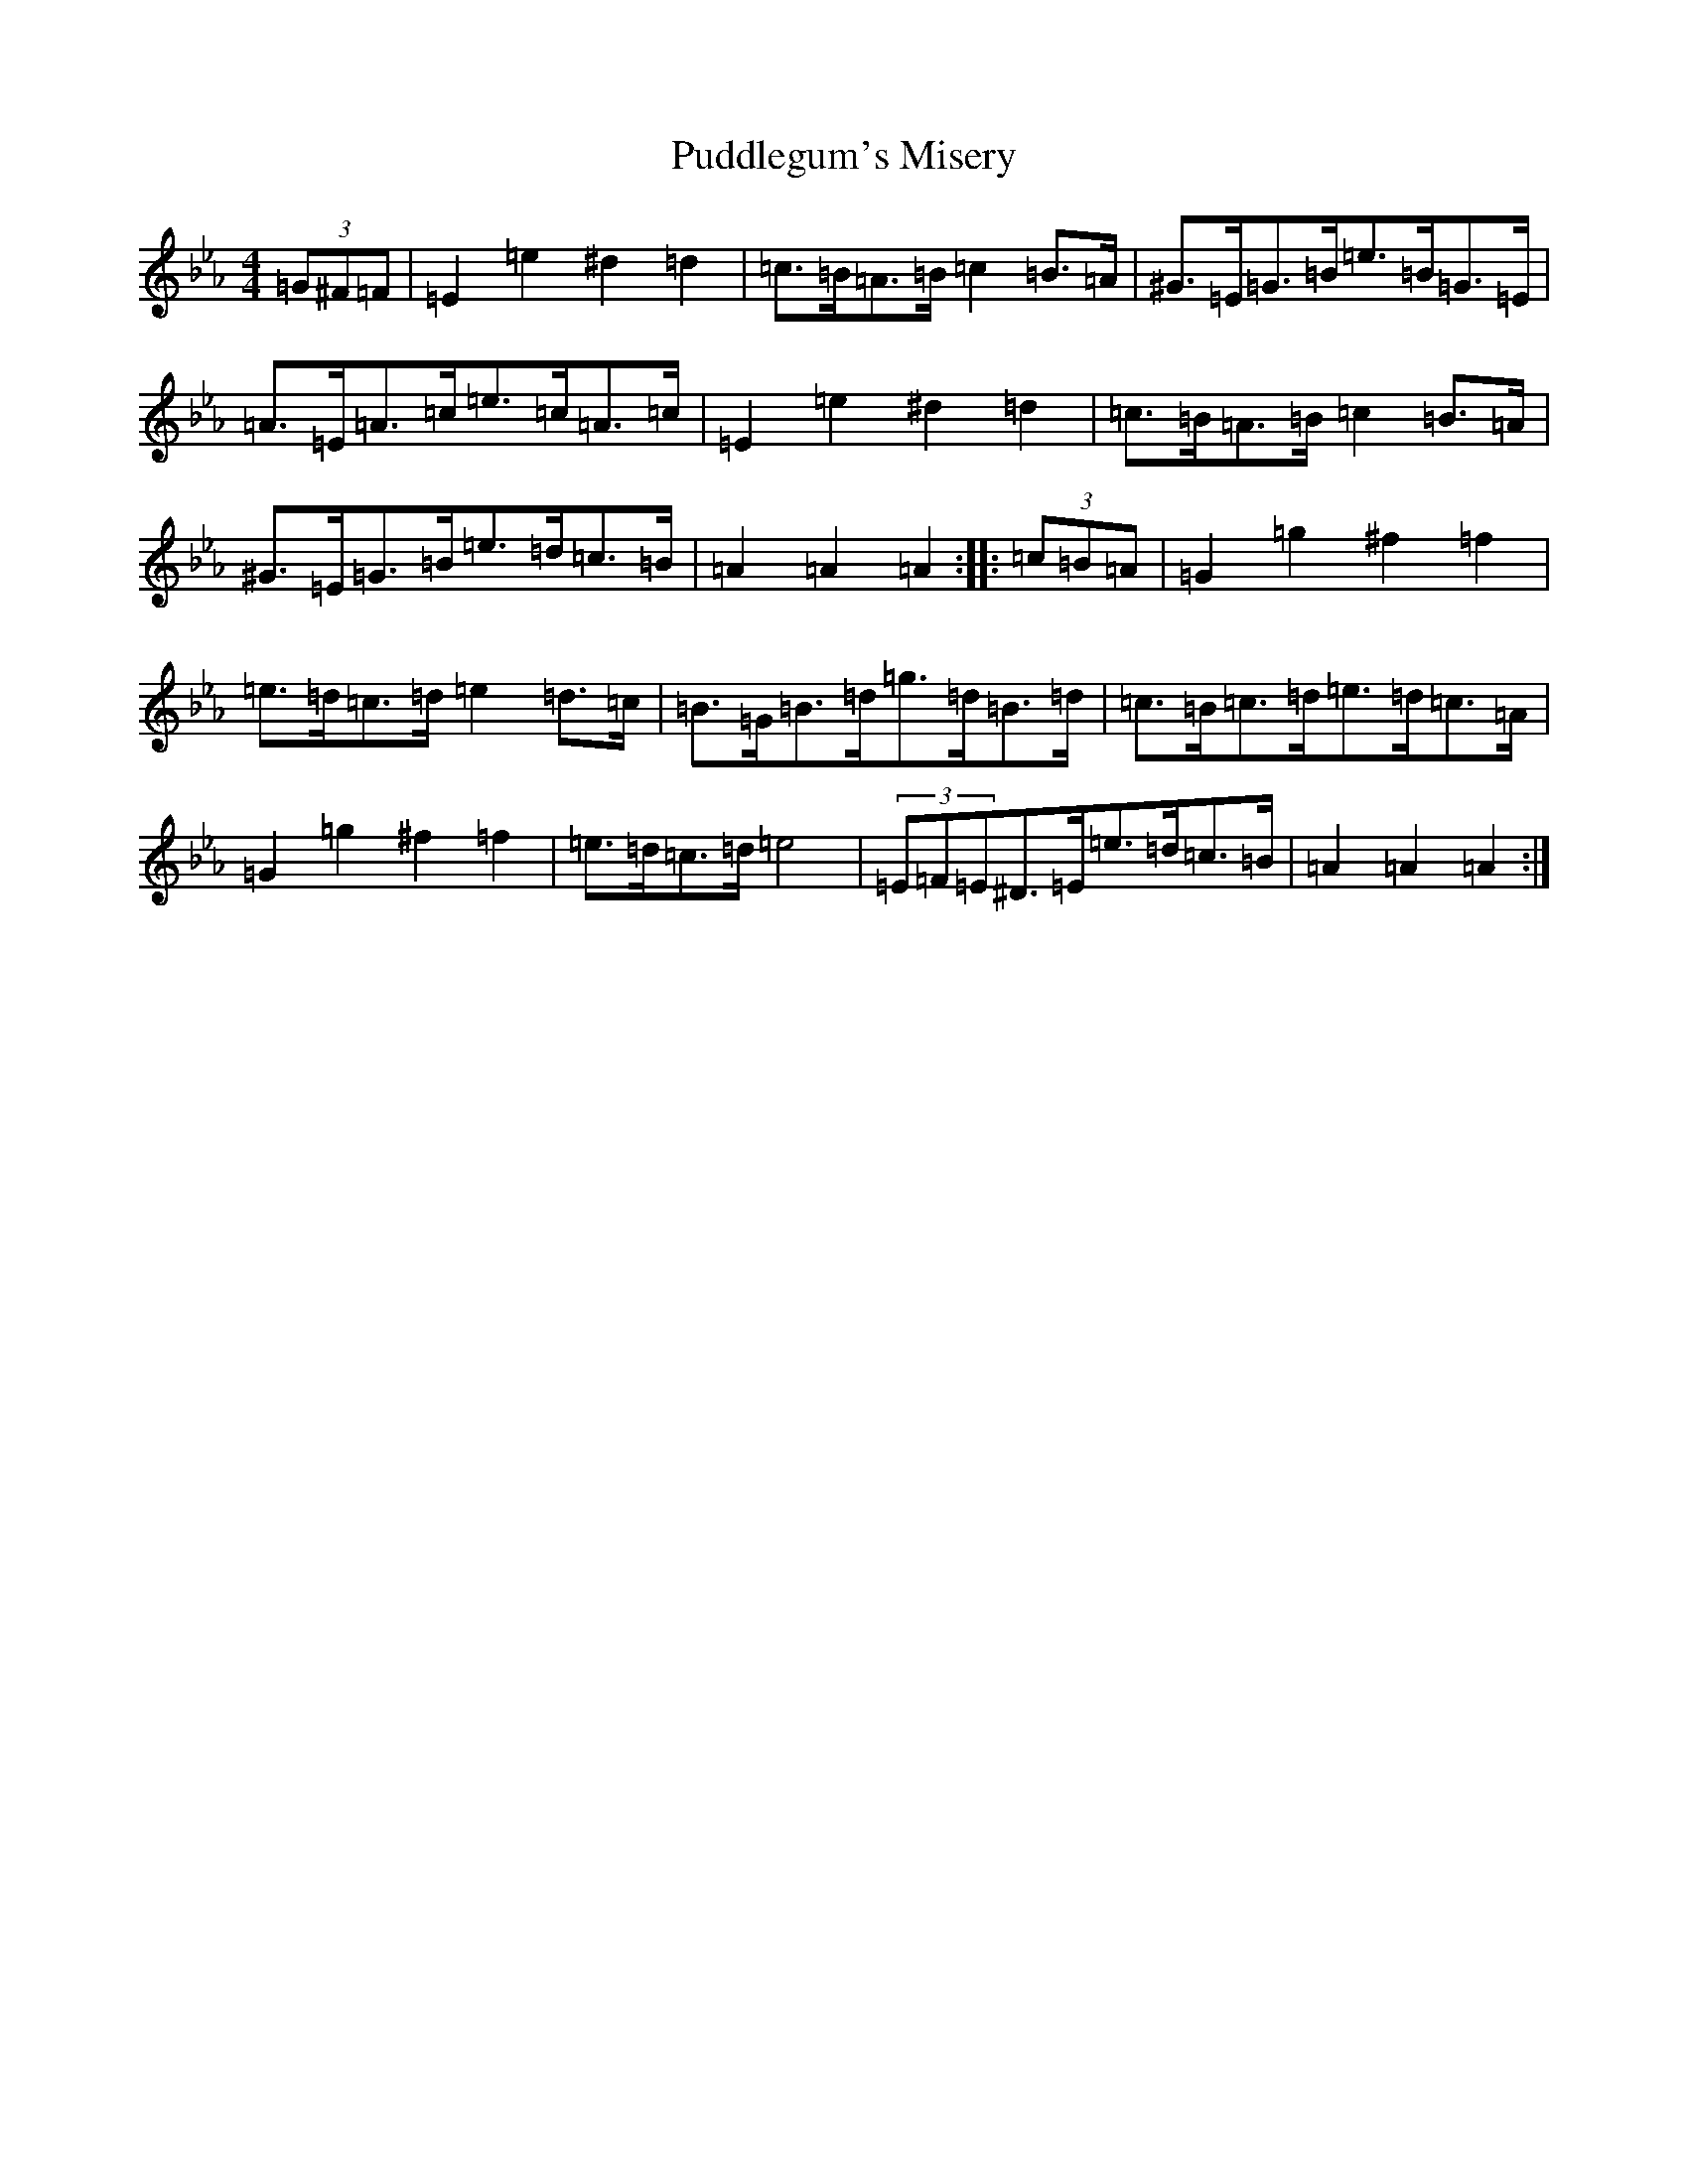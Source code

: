 X: 17514
T: Puddlegum's Misery
S: https://thesession.org/tunes/11556#setting11556
Z: A minor
R: hornpipe
M:4/4
L:1/8
K: C minor
(3=G^F=F|=E2=e2^d2=d2|=c>=B=A>=B=c2=B>=A|^G>=E=G>=B=e>=B=G>=E|=A>=E=A>=c=e>=c=A>=c|=E2=e2^d2=d2|=c>=B=A>=B=c2=B>=A|^G>=E=G>=B=e>=d=c>=B|=A2=A2=A2:||:(3=c=B=A|=G2=g2^f2=f2|=e>=d=c>=d=e2=d>=c|=B>=G=B>=d=g>=d=B>=d|=c>=B=c>=d=e>=d=c>=A|=G2=g2^f2=f2|=e>=d=c>=d=e4|(3=E=F=E^D>=E=e>=d=c>=B|=A2=A2=A2:|